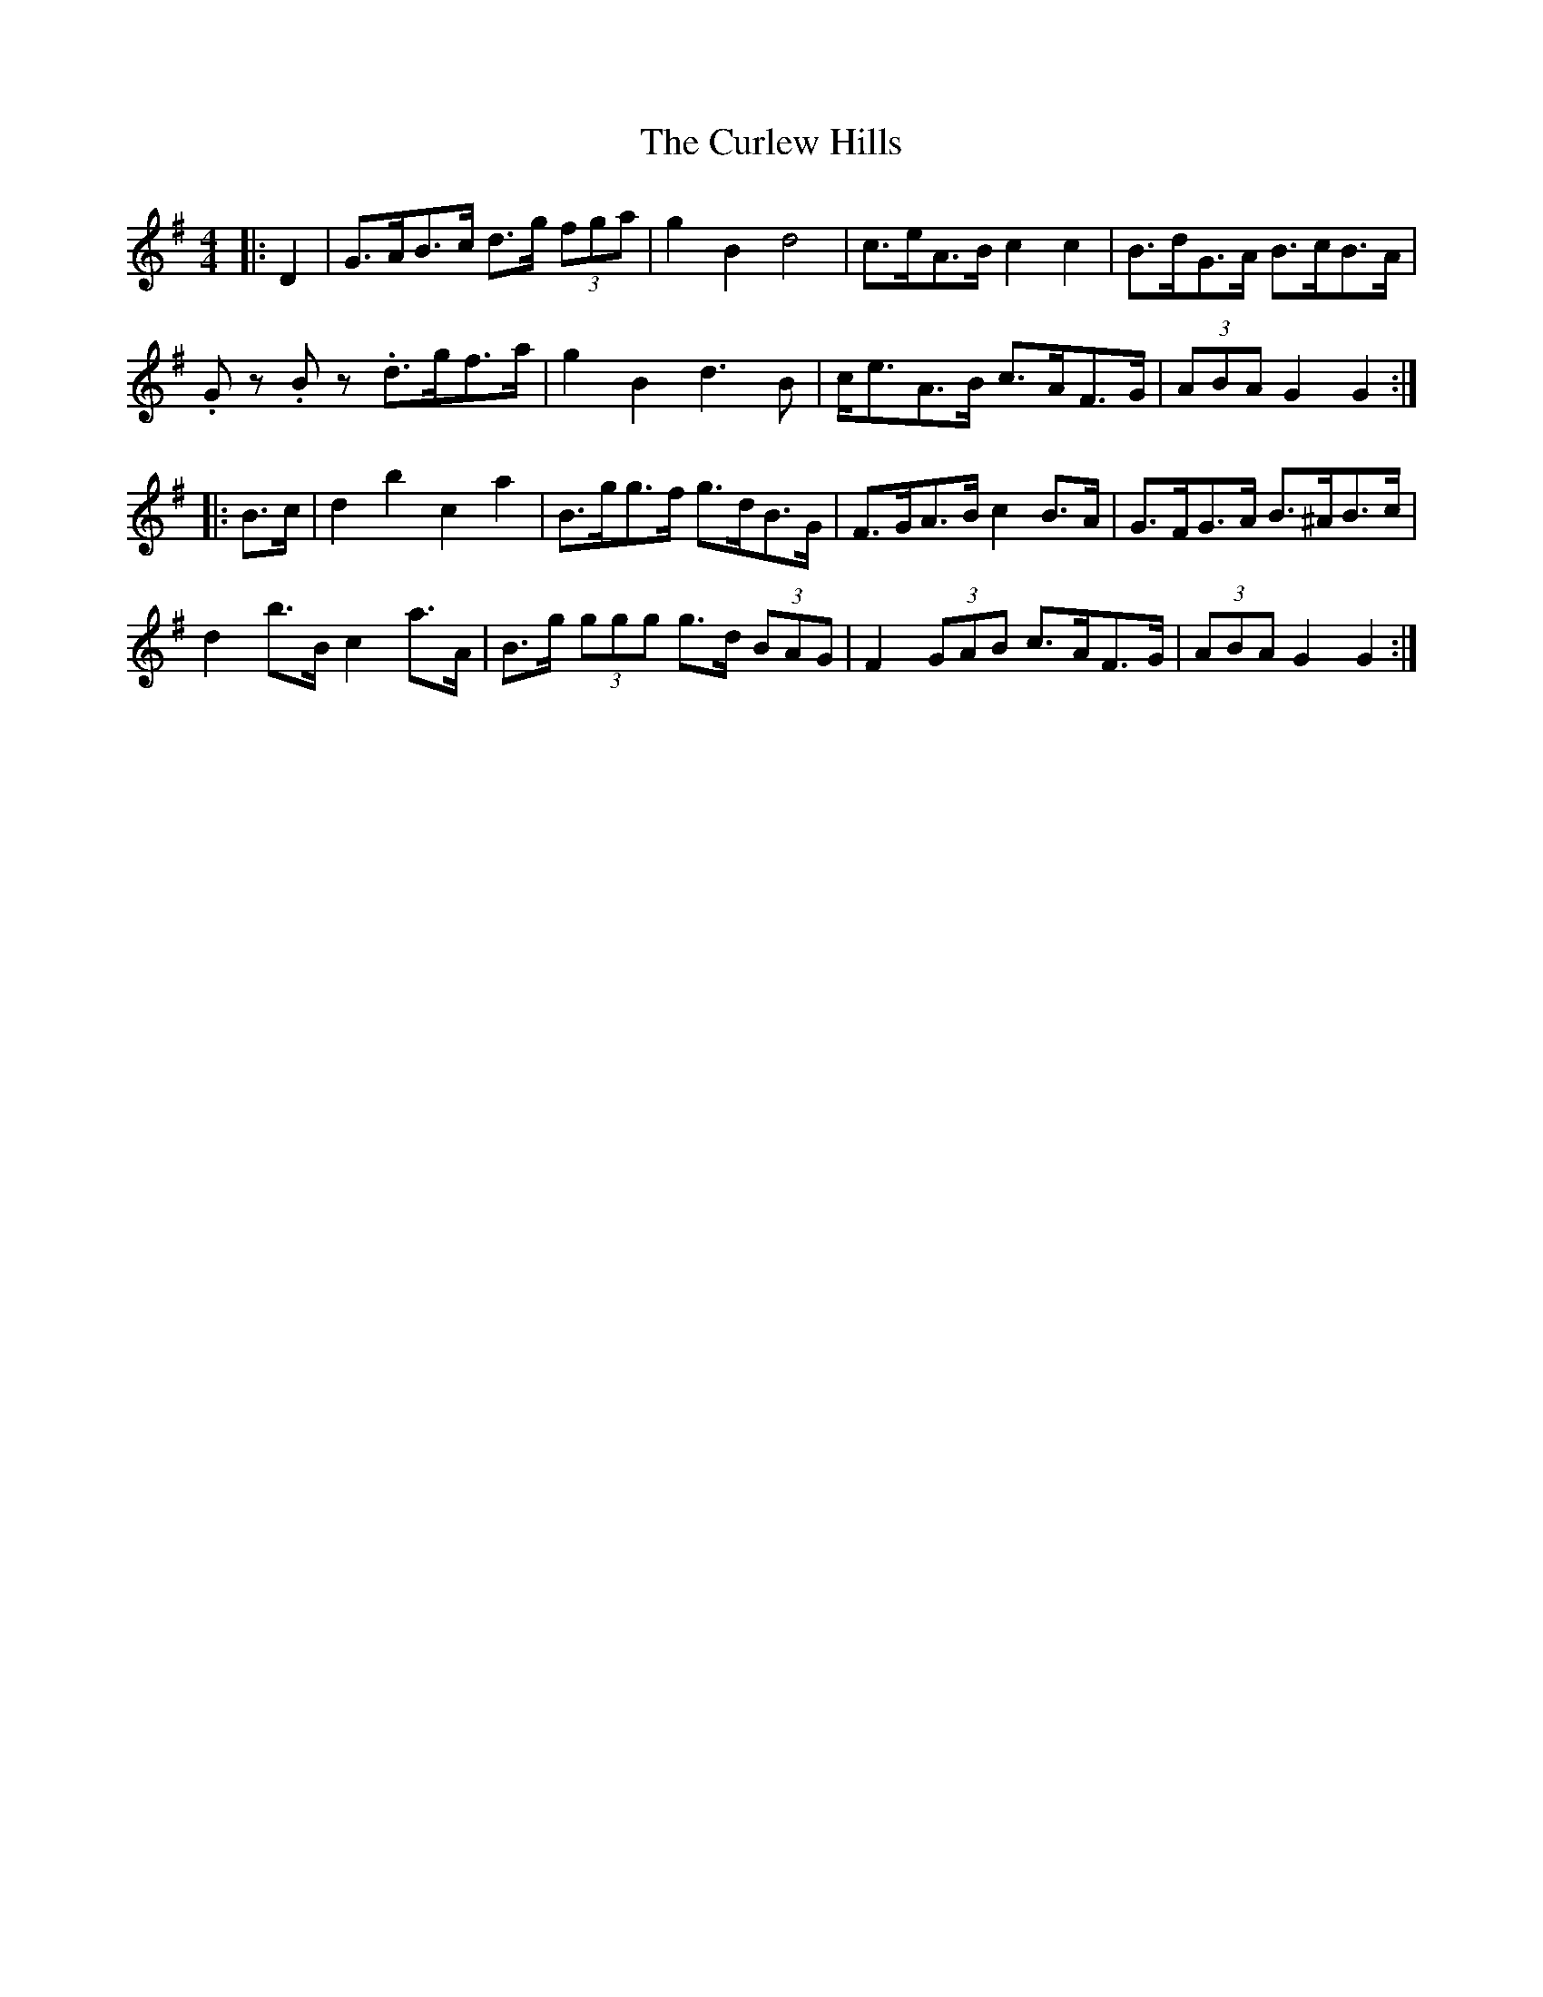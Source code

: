 X: 8897
T: Curlew Hills, The
R: barndance
M: 4/4
K: Gmajor
|:D2|G>AB>c d>g (3fga|g2 B2 d4|c>eA>B c2 c2|B>dG>A B>cB>A|
.Gz .Bz .d>gf>a|g2 B2 d3 B|c<eA>B c>AF>G|(3ABA G2 G2:|
|:B>c|d2 b2 c2 a2|B>gg>f g>dB>G|F>GA>B c2 B>A|G>FG>A B>^AB>c|
d2 b>B c2 a>A|B>g (3ggg g>d (3BAG|F2 (3GAB c>AF>G|(3ABA G2 G2:|

